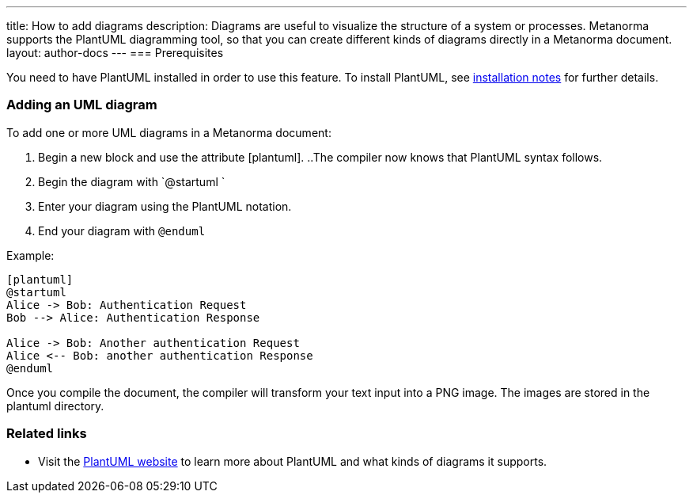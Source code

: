 ---
title: How to add diagrams
description: Diagrams are useful to visualize the structure of a system or processes. Metanorma supports the PlantUML diagramming tool, so that you can create different kinds of diagrams directly in a Metanorma document. 
layout: author-docs
---
=== Prerequisites

You need to have PlantUML installed in order to use this feature. To install PlantUML, see link:/software/metanorma-cli/docs/installation/#plantuml[installation notes] for further details.

=== Adding an UML diagram

To add one or more UML diagrams in a Metanorma document:

. Begin a new block and use the attribute [plantuml].
..The compiler now knows that PlantUML syntax follows.
. Begin the diagram with `@startuml `
. Enter your diagram using the PlantUML notation.
. End your diagram with `@enduml`

Example:
[source,asciidoc]
--
[plantuml]
@startuml
Alice -> Bob: Authentication Request
Bob --> Alice: Authentication Response

Alice -> Bob: Another authentication Request
Alice <-- Bob: another authentication Response
@enduml
--

Once you compile the document, the compiler will transform your text input into a PNG image. The images are stored in the plantuml directory. 

=== Related links
* Visit the https://plantuml.com/[PlantUML website] to learn more about PlantUML and what kinds of diagrams it supports.
